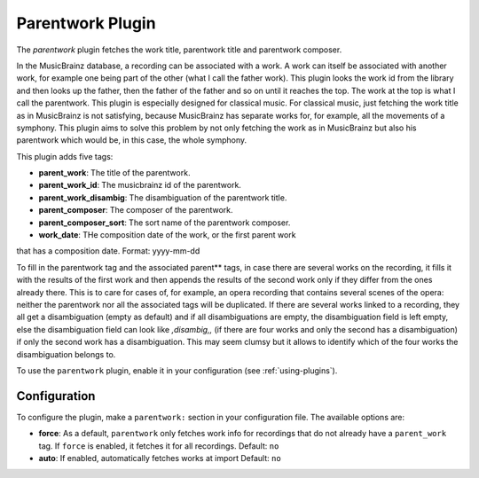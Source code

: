 Parentwork Plugin
=================

The `parentwork` plugin fetches the work title, parentwork title and 
parentwork composer. 

In the MusicBrainz database, a recording can be associated with a work. A 
work can itself be associated with another work, for example one being part 
of the other (what I call the father work). This plugin looks the work id 
from the library and then looks up the father, then the father of the father 
and so on until it reaches the top. The work at the top is what I call the 
parentwork. This plugin is especially designed for classical music. For 
classical music, just fetching the work title as in MusicBrainz is not 
satisfying, because MusicBrainz has separate works for, for example, all the 
movements of a symphony. This plugin aims to solve this problem by not only 
fetching the work as in MusicBrainz but also his parentwork which would be, 
in this case, the whole symphony. 

This plugin adds five tags: 

- **parent_work**: The title of the parentwork.  
- **parent_work_id**: The musicbrainz id of the parentwork. 
- **parent_work_disambig**: The disambiguation of the parentwork title. 
- **parent_composer**: The composer of the parentwork. 
- **parent_composer_sort**: The sort name of the parentwork composer. 
- **work_date**: THe composition date of the work, or the first parent work 
that has a composition date. Format: yyyy-mm-dd

To fill in the parentwork tag and the associated parent** tags, in case there 
are several works on the recording, it fills it with the results of the first 
work and then appends the results of the second work only if they differ from 
the ones already there. This is to care for cases of, for example, an opera 
recording that contains several scenes of the opera: neither the parentwork 
nor all the associated tags will be duplicated. 
If there are several works linked to a recording, they all get a 
disambiguation (empty as default) and if all disambiguations are empty, the 
disambiguation field is left empty, else the disambiguation field can look 
like `,disambig,,` (if there are four works and only the second has a 
disambiguation) if only the second work has a disambiguation. This may 
seem clumsy but it allows to identify which of the four works the 
disambiguation belongs to. 

To use the ``parentwork`` plugin, enable it in your configuration (see
:ref:`using-plugins`).

Configuration
-------------

To configure the plugin, make a ``parentwork:`` section in your
configuration file. The available options are:

- **force**: As a default, ``parentwork`` only fetches work info for 
  recordings that do not already have a ``parent_work`` tag. If ``force`` 
  is enabled, it fetches it for all recordings. 
  Default: ``no``
  
- **auto**: If enabled, automatically fetches works at import
  Default: ``no``


